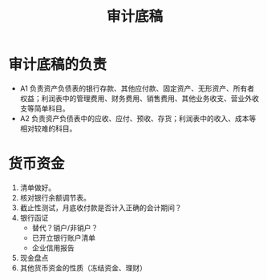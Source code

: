 :PROPERTIES:
:ID:       44062490-6b71-4468-9014-6ad73ff7cf8b
:END:
#+title: 审计底稿
* 审计底稿的负责
 * A1 负责资产负债表的银行存款、其他应付款、固定资产、无形资产、所有者权益；利润表中的管理费用、财务费用、销售费用、其他业务收支、营业外收支等简单科目。
 * A2 负责资产负债表中的应收、应付、预收、存货；利润表中的收入、成本等相对较难的科目。
* 货币资金
1. 清单做好。
2. 核对银行余额调节表。
3. 截止性测试，月底收付款是否计入正确的会计期间？
4. 银行函证
   - 替代？销户/非销户？
   - 已开立银行账户清单
   - 企业信用报告
5. 现金盘点
6. 其他货币资金的性质（冻结资金、理财）
